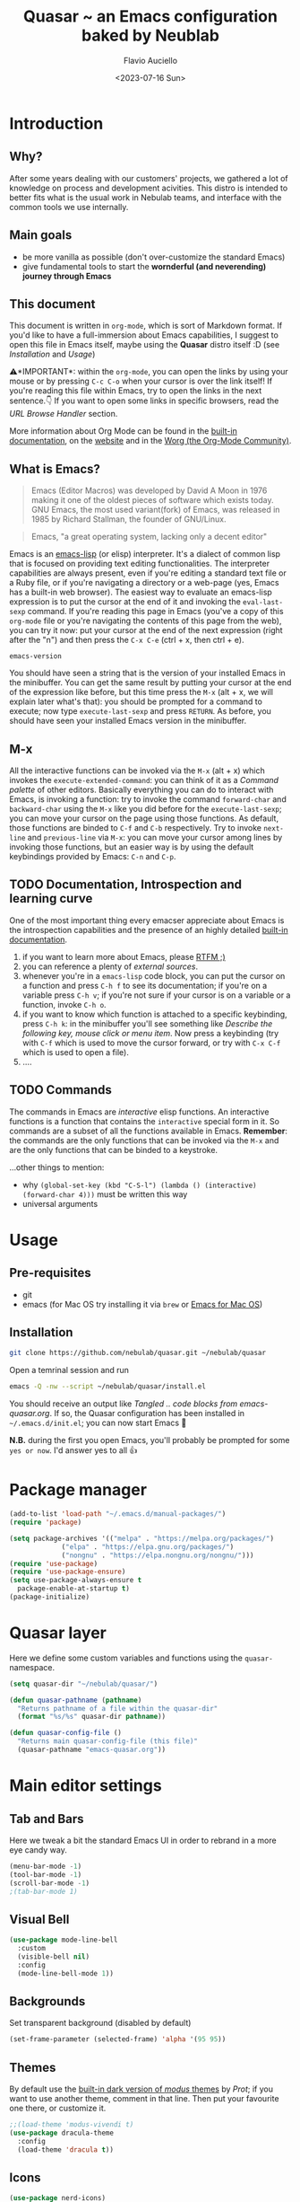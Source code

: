 #+TITLE: Quasar ~ an Emacs configuration baked by Neublab
#+AUTHOR: Flavio Auciello
#+EMAIL: flavioauciello@nebulab.com
#+DATE: <2023-07-16 Sun>
#+PROPERTY: header-args :tangle ~/.emacs.d/init.el :mkdirp yes
#+STARTUP: show2levels

* Introduction
** Why?

After some years dealing with our customers' projects, we gathered a lot of knowledge on process and development acivities. This distro is intended to better fits what is the usual work in Nebulab teams, and interface with the common tools we use internally.

** Main goals

- be more vanilla as possible (don't over-customize the standard Emacs)
- give fundamental tools to start the *wornderful (and neverending) journey through Emacs*

** This document

This document is written in =org-mode=, which is sort of Markdown format. If you'd like to have a full-immersion about Emacs capabilities, I suggest to open this file in Emacs itself, maybe using the *Quasar* distro itself :D (see [[Installation][Installation]] and [[Usage][Usage]])

⚠️*IMPORTANT*: within the =org-mode=, you can open the links by using your mouse or by pressing ~C-c C-o~ when your cursor is over the link itself! If you're reading this file within Emacs, try to open the links in the next sentence.👇 If you want to open some links in specific browsers, read the [[URL Browse Handler][URL Browse Handler]] section.

More information about Org Mode can be found in the [[info:org][built-in documentation]], on the [[https://orgmode.org/][website]] and in the [[https://orgmode.org/worg/][Worg (the Org-Mode Community)]].

** What is Emacs?

#+begin_quote
Emacs (Editor Macros) was developed by David A Moon in 1976 making it one of the oldest pieces of software which exists today. GNU Emacs, the most used variant(fork) of Emacs, was released in 1985 by Richard Stallman, the founder of GNU/Linux.
#+end_quote

#+begin_quote
Emacs, "a great operating system, lacking only a decent editor"
#+end_quote

Emacs is an [[https://en.wikipedia.org/wiki/Emacs_Lisp][emacs-lisp]] (or elisp) interpreter. It's a dialect of common lisp that is focused on providing text editing functionalities. The interpreter capabilities are always present, even if you're editing a standard text file or a Ruby file, or if you're navigating a directory or a web-page (yes, Emacs has a built-in web browser). The easiest way to evaluate an emacs-lisp expression is to put the cursor at the end of it and invoking the =eval-last-sexp= command. If you're reading this page in Emacs (you've a copy of this =org-mode= file or you're navigating the contents of this page from the web), you can try it now: put your cursor at the end of the next expression (right after the "n") and then press the ~C-x C-e~ (ctrl + x, then ctrl + e).

~emacs-version~

You should have seen a string that is the version of your installed Emacs in the minibuffer. You can get the same result by putting your cursor at the end of the expression like before, but this time press the ~M-x~ (alt + x, we will explain later what's that): you should be prompted for a command to execute; now type ~execute-last-sexp~ and press ~RETURN~. As before, you should have seen your installed Emacs version in the minibuffer.

** M-x

All the interactive functions can be invoked via the ~M-x~ (alt + x) which invokes the ~execute-extended-command~: you can think of it as a /Command palette/ of other editors. Basically everything you can do to interact with Emacs, is invoking a function: try to invoke the command ~forward-char~ and ~backward-char~ using the ~M-x~ like you did before for the ~execute-last-sexp~; you can move your cursor on the page using those functions. As default, those functions are binded to ~C-f~ and ~C-b~ respectively. Try to invoke ~next-line~ and ~previous-line~ via ~M-x~: you can move your cursor among lines by invoking those functions, but an easier way is by using the default keybindings provided by Emacs: ~C-n~ and ~C-p~.

** TODO Documentation, Introspection and learning curve

One of the most important thing every emacser appreciate about Emacs is the introspection capabilities and the presence of an highly detailed [[info:Emacs][built-in documentation]].

1. if you want to learn more about Emacs, please [[info:emacs][RTFM ;)]]
2. you can reference a plenty of [[External Sources][external sources]].
4. whenever you're in a =emacs-lisp= code block, you can put the cursor on a function and press ~C-h f~ to see its documentation; if you're on a variable press ~C-h v~; if you're not sure if your cursor is on a variable or a function, invoke ~C-h o~.
5. if you want to know which function is attached to a specific keybinding, press ~C-h k~: in the minibuffer you'll see something like /Describe the following key, mouse click or menu item/. Now press a keybinding (try with ~C-f~ which is used to move the cursor forward, or try with ~C-x C-f~ which is used to open a file).
6. ....

** TODO Commands

The commands in Emacs are /interactive/ elisp functions. An interactive functions is a function that contains the ~interactive~ special form in it. So commands are a subset of all the functions available in Emacs. *Remember*: the commands are the only functions that can be invoked via the ~M-x~ and are the only functions that can be binded to a keystroke.

...other things to mention:
- why ~(global-set-key (kbd "C-S-l") (lambda () (interactive) (forward-char 4)))~ must be written this way
- universal arguments

* Usage
** Pre-requisites

- git
- emacs (for Mac OS try installing it via =brew= or [[https://emacsformacosx.com/][Emacs for Mac OS]])

** Installation

#+begin_src sh :tangle no
  git clone https://github.com/nebulab/quasar.git ~/nebulab/quasar
#+end_src

Open a temrinal session and run

#+begin_src sh :tangle no
  emacs -Q -nw --script ~/nebulab/quasar/install.el
#+end_src

You should receive an output like /Tangled .. code blocks from emacs-quasar.org/.
If so, the Quasar configuration has been installed in =~/.emacs.d/init.el=; you can now start Emacs 🚀

*N.B.* during the first you open Emacs, you'll probably be prompted for some =yes or now=. I'd answer yes to all 👍

* Package manager
#+begin_src emacs-lisp
  (add-to-list 'load-path "~/.emacs.d/manual-packages/")
  (require 'package)

  (setq package-archives '(("melpa" . "https://melpa.org/packages/")
			   ("elpa" . "https://elpa.gnu.org/packages/")
			   ("nongnu" . "https://elpa.nongnu.org/nongnu/")))
  (require 'use-package)
  (require 'use-package-ensure)
  (setq use-package-always-ensure t
	package-enable-at-startup t)
  (package-initialize)
#+end_src

* Quasar layer

Here we define some custom variables and functions using the =quasar-= namespace.

#+begin_src emacs-lisp
  (setq quasar-dir "~/nebulab/quasar/")

  (defun quasar-pathname (pathname)
    "Returns pathname of a file within the quasar-dir"
    (format "%s/%s" quasar-dir pathname))

  (defun quasar-config-file ()
    "Returns main quasar-config-file (this file)"
    (quasar-pathname "emacs-quasar.org"))
#+end_src

* Main editor settings
** Tab and Bars

Here we tweak a bit the standard Emacs UI in order to rebrand in a more eye candy way.

#+begin_src emacs-lisp
  (menu-bar-mode -1)
  (tool-bar-mode -1)
  (scroll-bar-mode -1)
  ;(tab-bar-mode 1)
#+end_src

** Visual Bell

#+begin_src emacs-lisp
  (use-package mode-line-bell
    :custom
    (visible-bell nil)
    :config
    (mode-line-bell-mode 1))
#+end_src

** Backgrounds

Set transparent background (disabled by default)

#+begin_src emacs-lisp
  (set-frame-parameter (selected-frame) 'alpha '(95 95))
#+end_src

** Themes

By default use the [[https://www.youtube.com/watch?v=a3GW9kxmpqA][built-in dark version of /modus/ themes]] by [[Prot][Prot]]; if you want to use another theme, comment in that line. Then put your favourite one there, or customize it.

#+begin_src emacs-lisp
  ;;(load-theme 'modus-vivendi t)
  (use-package dracula-theme
    :config
    (load-theme 'dracula t))
#+end_src

** Icons

#+begin_src emacs-lisp
  (use-package nerd-icons)
  (use-package all-the-icons)
#+end_src

Set modeline

#+begin_src emacs-lisp
  (use-package doom-modeline
    :after (nerd-icons)
    :init (doom-modeline-mode 1))
#+end_src

Set overall font face and dimension. You can customize it using the =customize-face= command for the =default-face=.

#+begin_src emacs-lisp
  (set-face-attribute 'default nil :font "Monaco" :height 180)
#+end_src

** Windows
*** TODO Rules                                                 :experimental:

#+begin_src emacs-lisp :tangle no
  (setq display-buffer-alist '((lambda (buffer-or-name arg) (not (buffer-file-name (get-buffer buffer-or-name)))
				       (display-buffer-at-bottom))))
#+end_src
*** Popper

#+begin_quote
Popper is a minor-mode to tame the flood of ephemeral windows Emacs produces, while still keeping them within
arm’s reach.
#+end_quote

#+begin_src emacs-lisp
  (use-package popper
    :bind (("s-`" . popper-toggle-latest)
	   ("s-~" . popper-cycle))
    :init
    (setq popper-reference-buffers
	  '("\\*Messages\\*"
	    "Output\\*$"
	    "\\*Async Shell Command\\*"
	    help-mode
	    compilation-mode))
    (popper-mode +1)
    (popper-echo-mode +1))
#+end_src

*** Golden ratio

#+begin_src emacs-lisp
  (use-package golden-ratio)
#+end_src

** File and buffer navigation
*** Find file at point

This override the standard ~C-c C-f~ keybinding to invoke =find-file-at-point= which is more useful (IMO) than the standard =find-file= function.

#+begin_src emacs-lisp
(global-set-key (kbd "C-x C-f") #'find-file-at-point)
#+end_src

*** Dired

#+begin_src emacs-lisp
  (require 'dired)
  (setq dired-dwim-target t
	dired-listing-switches "-alth"
	dired-omit-files "\\`[.]?#\\|\\`[.][.]?")
#+end_src

*** Treemacs

#+begin_src emacs-lisp
  (use-package treemacs)
#+end_src

*** Recent files

#+begin_src emacs-lisp
  (recentf-mode 1)
#+end_src

** Find & Replace

*** Isearch overrides

#+begin_src emacs-lisp
  (keymap-set isearch-mode-map "<tab>" #'isearch-repeat-forward)
  (keymap-set isearch-mode-map "<backtab>" #'isearch-repeat-backward)
#+end_src

*** Wgrep

Install the mighty =wgrep= package in order to make the standard grep buffers editable!

#+begin_src emacs-lisp
  (use-package wgrep
    :bind*
    (:map grep-mode-map (("w" . #'wgrep-change-to-wgrep-mode))))
#+end_src

** Backup files

#+begin_src emacs-lisp
  (setq auto-save-default nil
	make-backup-files nil)
#+end_src

** Embark

#+begin_src emacs-lisp
  (use-package embark
    :bind*
    ("C-," . embark-act)
    (:map embark-general-map
	  ("C-w" . browse-url))
    (:map embark-url-map
	  ("c" . browse-url-chrome)
	  ("f" . browse-url-firefox))
    (:map  embark-file-map
	   ("p" . project-find-file)
	   ("b" . project-switch-to-buffer)))
#+end_src

** TODO URL Browse Handler

This is an example of how you can tell Emacs to open urls with specific browsers. The first part of each =cons= is a Regular Expression, the last is a function.

#+begin_src emacs-lisp
  (setq browse-url-handlers '(("github" . browse-url-chrome)
			      ("youtube" . browse-url-firefox)
			      ("." . eww-browse-url)))
#+end_src

** Engine

This useful minor mode ~enables you to easily define search engines, bind them to keybindings, and query them from the comfort of your editor.~
If you want to add more engines refers to [[https://github.com/hrs/engine-mode#engine-examples][this paragraph]] in the =engine-mode= documentation.

#+begin_src emacs-lisp
  (use-package engine-mode
    :config
    (engine-mode)
    (defengine github
      "https://github.com/search?ref=simplesearch&q=%s"
      :keybinding "h")

    (defengine dockerhub
      "https://hub.docker.com/search?q=%s"
      :browser #'browse-url-chrome
      :keybinding "d")

    (defengine google
      "http://www.google.com/search?ie=utf-8&oe=utf-8&q=%s"
      :keybinding "g")

    (defengine google-images
      "http://www.google.com/images?hl=en&source=hp&biw=1440&bih=795&gbv=2&aq=f&aqi=&aql=&oq=&q=%s"
      :keybinding "i")

    (defengine google-maps
      "http://maps.google.com/maps?q=%s"
      :docstring "Mappin' it up."
      :keybinding "m")

    (defengine google-transalte
      "https://translate.google.it/?sl=auto&tl=auto&text=%s&op=translate"
      :docstring "Google Translator"
      :keybinding "t")

    (defengine stack-overflow
      "https://stackoverflow.com/search?q=%s"
      :keybinding "o")

    (defengine youtube
      "https://www.youtube.com/results?aq=f&oq=&search_query=%s"
      :browser #'browse-url-firefox
      :keybinding "y")

    (defengine wikipedia
      "https://www.wikipedia.org/search-redirect.php?language=en&go=Go&search=%s"
      :keybinding "w"
      :docstring "Search on Wikipedia (EN)")

    (defengine wikipedia
      "https://www.wikipedia.org/search-redirect.php?language=it&go=Go&search=%s"
      :keybinding "W"
      :browser #'browse-url-firefox
      :docstring "Search on Wikipedia (IT)"))
#+end_src

** Bookmarks

Bookmarks can be loaded/saved in a custom file. Here's an example on how to customize it by getting it from my Dropbox!

#+begin_src emacs-lisp
  (setq bookmark-file "~/Dropbox/work/.bookmarks")
#+end_src

** Autocompletion

Enable in-buffer autocompletion using =company= package.

#+begin_src emacs-lisp
  (use-package company
    :config
    (global-company-mode))
#+end_src

** Minibuffer and completions

Standard completion system of Emacs can be a bit weird to newcomers. [[Prot][Prot]] wrote the fantastick =mct= package that simplify picking candidates of a the completion system.

#+begin_src emacs-lisp
  (use-package mct
    :config
    (mct-minibuffer-mode 1))
#+end_src

Enable the orderless candidates matching, which is slightly better than the Emacs built-in ones.

#+begin_src emacs-lisp
  (use-package orderless
    :custom
    (completion-styles '(orderless)))
#+end_src

** Keybindings, keymaps and modal editing
*** Tab key behavior

#+begin_src emacs-lisp
  (setq tab-always-indent 'complete)
#+end_src

*** Super key

Bind the =super-key= to most important commands. The =execute-extented-command= is the like the /Command palette/ of other editors: whatever commands exists in Emacs, can be invoked with it. You can see the description of other commands using the Emacs [[Instrospection]]. 

#+begin_src emacs-lisp
  (global-set-key (kbd "s-k") #'execute-extended-command)
  (global-set-key (kbd "s--") #'bookmark-jump)
  (global-set-key (kbd "s-j") #'switch-to-buffer)
  (global-set-key (kbd "s-_") nil)
  (global-set-key (kbd "s-N") #'dired-jump)
  (global-set-key (kbd "s-b") #'ibuffer)
  (global-set-key (kbd "s-r") #'repeat)
  (global-set-key (kbd "s-i") #'imenu)
  (global-set-key (kbd "s-e") #'dabbrev-expand)
  (global-set-key (kbd "s-1") #'delete-other-windows)
  (global-set-key (kbd "s-3") #'split-window-horizontally)
  (global-set-key (kbd "s-2") #'split-window-vertically)
  (global-set-key (kbd "s-0") #'delete-window)
  (global-set-key (kbd "s-w") #'other-window)
  (global-set-key (kbd "s-W") #'maximize-window)
  (global-set-key (kbd "s-R") #'query-replace-regexp)
  (global-set-key (kbd "s-p") #'project-switch-to-buffer)
  (global-set-key (kbd "s-P") #'project-find-file)
  (global-set-key (kbd "s-t") #'rgrep)
  (global-set-key (kbd "s-[") #'previous-buffer)
  (global-set-key (kbd "s-]") #'next-buffer)
  (global-set-key (kbd "s-{") #'previous-window-any-frame)
  (global-set-key (kbd "s-}") #'next-window-any-frame)
  (global-set-key (kbd "s-)") #'kill-this-buffer)
  (global-set-key (kbd "s-\\") #'other-frame)
  (global-set-key (kbd "s-=") #'balance-windows)
#+end_src

*** Translation keys

Use Super key to enable ~C-x~ and ~C-c~!

#+begin_src emacs-lisp
  (keymap-set key-translation-map "s-m" "C-x")
  (keymap-set key-translation-map "s-M" "C-c")
#+end_src

*** Modal editing (god-mode)

#+begin_src emacs-lisp
  (use-package god-mode
    :bind
    ("s-n" . #'god-local-mode)
    :init
    (defun minemacs-god-mode-enabled ()
      (setq cursor-type 'box))
    (defun minemacs-god-mode-disabled ()
      (setq cursor-type 'bar))
    :config
    (add-hook 'god-mode-enabled-hook 'minemacs-god-mode-enabled)
    (add-hook 'god-mode-disabled-hook 'minemacs-god-mode-disabled)
    (keymap-set god-local-mode-map "i" #'god-local-mode)
    (keymap-set god-local-mode-map "u" #'undo)
    (keymap-set god-local-mode-map "U" #'undo-redo)
    (keymap-set god-local-mode-map ">" #'end-of-buffer)
    (keymap-set god-local-mode-map "<" #'beginning-of-buffer)
    (keymap-set god-local-mode-map "[" #'backward-sentence)
    (keymap-set god-local-mode-map "]" #'forward-sentence)
    (keymap-set god-local-mode-map "{" #'backward-paragraph)
    (keymap-set god-local-mode-map "}" #'forward-paragraph)
    (add-to-list 'god-exempt-major-modes 'compilation-mode)
    (add-to-list 'god-exempt-major-modes 'vterm-mode)
    (god-mode))
#+end_src

Install which-key

#+begin_src emacs-lisp
  (use-package which-key
    :config
    (which-key-mode 1))
#+end_src

*** Modal editing (evil-mode)

#+begin_src emacs-lisp :tangle no
  (use-package evil
    :bind
    ("s-n" . evil-mode)
    :config
    (evil-mode 1))
#+end_src

*** Key-chord

Install and setup the mighty [[https://github.com/emacsorphanage/key-chord#key-chord][=key-chord= package!]]

#+begin_src emacs-lisp
  (use-package key-chord
    :config
    (key-chord-mode 1)
    (key-chord-define-global "gh" #'magit-status))
#+end_src

*** Hydra

[[https://github.com/abo-abo/hydra][Hydra package]] let you to easily bind custom keymaps.

#+begin_src emacs-lisp
  (use-package hydra
    :config
    (defhydra hydra-quasar-dev-tools (:color blue)
      ("d" #'lsp-ui-flycheck-list "🔬 LSP flymake diagnostic")
      ("v" (lambda (&optional arg) (interactive "P") (vterm arg)) "🖥️ vterm")
      ("w" #'browse-url-of-file "🌐 Open file in Browser (browse-url-of-file)")
      ("q" nil "🔚 quit")
      ("s-i" nil "quit"))

    (defhydra hydra-quasar-bookmarks (:color blue)
      ("j" #'bookmark-jump "🔖 jump")
      ("s" #'bookmark-set "⏬ set")
      ("e" #'edit-bookmarks "📖 edit")
      ("q" nil "🔚 quit")
      ("s-i" nil "quit"))

    (defhydra hydra-quasar-org (:color blue)
      ("a" #'org-agenda "📅 org-agenda")
      ("c" #'org-capture "🔴 org-capture")
      ("C" #'org-roam-capture "🧠 org-roam-capture")
      ("f" #'org-roam-node-find "🔍 org-roam-node-find")
      ("q" nil "🔚quit")
      ("s-i" nil "quit")
      ("s-o" nil "quit"))

    (defhydra hydra-quasar-filesystem (:color blue)
      ("s" (lambda () (interactive) (find-file "~/Desktop")) "✏️ Desktop")
      ("d" (lambda () (interactive) (find-file "~/Downloads")) "⬇️ Downloads")
      ("h" (lambda () (interactive) (find-file "~/")) "🏠 home")
      ("q" nil "🔚quit")
      ("s-i" nil "quit"))

    (defhydra hydra-quasar-utils (:color blue)
      ("c" #'world-clock "🗺️ world clock")
      ("t" #'alarm-clock-set "⏰ set timer!")
      ("T" #'alarm-clock-list-view "📖 list timers")
      ("q" nil "🔚quit")
      ("s-i" nil "quit"))

    (defhydra hydra-quasar-config (:color blue)
      ("c" (lambda () (interactive) (find-file (quasar-config-file))) "🔧 open config")
      ("q" nil "🔚quit")
      ("s-i" nil "quit"))

    (defhydra hydra-quasar-appearance (:color blue)
      ("z" #'text-scale-adjust "➕ adjust text scale")
      ("g" #'golden-ratio-mode "📐 golden-ratio")
      ("q" nil "🔚quit")
      ("s-i" nil "quit"))

    (defhydra hydra-quasar (:color blue)
      ("8" #'emoji-search "😁 emoji")
      ("a" #'hydra-quasar-appearance/body "🎨 appearance")
      ("b" #'hydra-quasar-bookmarks/body "🔖 bookmarks")
      ("c" #'hydra-quasar-config/body "✨ quasar")
      ("d" #'hydra-quasar-dev-tools/body "🖥️ development")
      ("e" #'eshell "🐚 eshell")
      ("f" #'hydra-quasar-filesystem/body "📁 filesystem")
      ("n" #'gnus "📧 gnus")
      ("o" #'hydra-quasar-org/body "📅 org")
      ("r" #'recentf "⌛recentf")
      ("t" #'treemacs "🗃️ treemacs")
      ("u" #'hydra-quasar-utils/body "🔦 utils")
      ("w" #'eww "🌐 eww")
      ("q" nil "🔚quit")
      ("s-i" nil "quit"))

    (global-set-key (kbd "s-o") 'hydra-quasar-org/body)
    (global-set-key (kbd "s-i") 'hydra-quasar/body))
#+end_src
** Auth sources

Let Emacs asks passwords in the minibuffer or read them via encrypteed =authinfo=.

#+begin_src emacs-lisp
  (setq epa-pinentry-mode 'loopback
	auth-sources '("~/.authinfo.gpg"))
#+end_src

* Org-mode
** Agenda

You can get your agenda files by pointing to a custom directory.

#+begin_src emacs-lisp
  (setq org-capture-templates
	'(("t" "Todo" entry (file+headline "~/Dropbox/work/org/gtd.org" "Tasks")
	   "* TODO %?\n  %i\n  %a")
	  ("n" "General note" entry (file "~/Dropbox/work/org/notes.org")
	   "* %?\n%T\n%i"
	   :jump-to-captured t)
	  ("c" "Time track" entry (file "~/Dropbox/work/org/time-track.org")
	   "* %?\n%T\n%i"
	   :clock-in t :clock-keep t :jump-to-captured t)))

  (setq org-agenda-files '("~/Dropbox/work/org/")
	diary-file "~/Dropbox/work/diary")
#+end_src

** Second brain (org-roam)

#+begin_src emacs-lisp
  (use-package org-roam
    :custom
    (org-roam-directory (file-truename "~/Dropbox/work/org")))
#+end_src

** Beautify

#+begin_src emacs-lisp
  (use-package olivetti)
#+end_src

* IDE
** Project

#+begin_src emacs-lisp
  (require 'project)
  (setq project-switch-commands '(
				  (project-find-file "Find file" "f")
				  (project-find-regexp "Find regexp" "t")
				  (project-eshell "Eshell" "e")
				  (project-shell "Shell" "s")
				  (magit-status "Magit" "m")))
#+end_src

It's not super clear to me, but I found that using =project-switch-project= does not work as expected for all functions. This override solve the issue (it just set also the =default-directory= along with =project-current-directory-override=.

#+begin_src emacs-lisp
  (defun project-switch-project (dir)
    "\"Switch\" to another project by running an Emacs command.
  The available commands are presented as a dispatch menu
  made from `project-switch-commands'.

  When called in a program, it will use the project corresponding
  to directory DIR."
    (interactive (list (project-prompt-project-dir)))
    (let ((command (if (symbolp project-switch-commands)
		       project-switch-commands
		     (project--switch-project-command))))
      (let ((project-current-directory-override dir)
	    (default-directory dir))
	(call-interactively command))))
#+end_src
** Editing

#+begin_src emacs-lisp
  (add-hook 'prog-mode-hook #'display-line-numbers-mode)
  (add-hook 'prog-mode-hook #'subword-mode)
  (add-hook 'prog-mode-hook (lambda () (indent-tabs-mode -1)))
#+end_src

** Versioning
*** Git
#+begin_src emacs-lisp
  (use-package magit
    :bind
    (("C-x g" . #'magit-status)))
#+end_src
*** Github integration

In order to make the github integration work you have to [[https://magit.vc/manual/forge/Token-Creation.html][create a token]].

#+begin_src emacs-lisp
  (use-package sqlite3)
  (use-package forge
    :after magit)
#+end_src

** Language Server Protocol
*** (lsp-mode)

Switching in favor of Eglot since is built-in from Emacs 29.

#+begin_src emacs-lisp
  (use-package lsp-mode
    :hook
    (ruby-mode . lsp)
    (yaml-mode . lsp)
    (js-mode . lsp)
    (json-mode . lsp)
    (scss-mode . lsp)
    (css-mode . lsp)
    (elixir-mode . lsp)
    (less-css-mode . lsp))

  (use-package lsp-ui
    :after lsp-mode)
#+end_src

*** Eglot

#+begin_src emacs-lisp :tangle no
  (mapcar
   (lambda (hook) (add-hook hook 'eglot-ensure))
   '(ruby-mode yaml-mode js-mode json-mode scss-mode css-mode elixir-mode less-css-mode))
#+end_src

** Markup languages and Web Development

#+begin_src emacs-lisp
  (use-package yaml-mode
    :custom
    (yaml-imenu-generic-expression "^\\(:?[a-zA-Z_-]+\\):" 1))

  (use-package csv-mode)

  (use-package web-mode
    :custom
    (web-mode-code-indent-offset 2)
    (web-mode-css-indent-offset 2)
    (web-mode-markup-indent-offset 2)
    (web-mode-enable-auto-indentation nil)
    (js-indent-level 2)
    (css-indent-offset 2)
    :config
    (add-to-list 'auto-mode-alist '("\\.phtml\\'" . web-mode))
    (add-to-list 'auto-mode-alist '("\\.tpl\\.php\\'" . web-mode))
    (add-to-list 'auto-mode-alist '("\\.[agj]sp\\'" . web-mode))
    (add-to-list 'auto-mode-alist '("\\.as[cp]x\\'" . web-mode))
    (add-to-list 'auto-mode-alist '("\\.erb" . web-mode))
    (add-to-list 'auto-mode-alist '("\\.mustache\\'" . web-mode))
    (add-to-list 'auto-mode-alist '("\\.djhtml\\'" . web-mode))
    (add-to-list 'auto-mode-alist '("\\.rest\\'" . restclient-mode)))

  (use-package emmet-mode
    :after web-mode
    :hook
    (sgml-mode . emmet-mode)
    (html-mode . emmet-mode)
    (web-mode . emmet-mode)
    (css-mode . emmet-mode))
#+end_src

** Javascript

#+begin_src emacs-lisp
  (use-package js2-mode
    :config
    (add-to-list 'auto-mode-alist '("\\.js\\'" . js2-mode)))
#+end_src

** Ruby

#+begin_src emacs-lisp
  (use-package ruby-mode)
  (use-package bundler)
  (use-package rspec-mode
    :config
    (add-hook 'after-init-hook 'inf-ruby-switch-setup)
    (add-hook 'compilation-filter-hook #'inf-ruby-auto-enter)
    (setq comint-scroll-to-bottom-on-output t))
  (use-package rinari
    :config
    (defalias 'rake 'rinari-rake)
    (global-rinari-mode))

  (use-package erblint)
#+end_src

** Shell & Terminal
*** Eshell

Enanche =eshell= to be more IDE oriented.

#+begin_src emacs-lisp
  (require 'em-smart)
  (setq eshell-aliases-file (quasar-pathname "eshell-aliases")
	eshell-where-to-jump 'begin
	eshell-review-quick-commands nil
	eshell-smart-space-goes-to-end t)
  ;;(add-hook 'eshell-mode-hook #'eshell-smart-initialize)
#+end_src

Aliases

#+begin_src emacs-lisp :tangle (concat "" eshell-aliases-file)
  alias t (vterm (format "*vterm <%s>*" default-directory))
  alias j (call-interactively #'bookmark-jump)
  alias q kill-this-buffer
  alias s (eshell-source-file "~/script.eshell")
  alias ga git add .
  alias gl git log
  alias gs git status
  alias gm magit-status
  alias v view-file $1
  alias aliases view-file $eshell-aliases-file
  alias l ls -lha
  alias d dired-jump $1
  alias b ibuffer
  alias rr bin/rake restart
  alias p mpv $1 &
#+end_src

*** Shell

Press ~C-j~ and start typing to search commands in the history.

#+begin_src emacs-lisp
  (add-hook 'shell-mode-hook '(lambda () (keymap-set shell-mode-map "C-j" 'comint-history-isearch-backward-regexp)))
#+end_src

*** Vterm
Vterm is the better terminal emulator in the Emacs ecosystem. It requires some native compilation when installing it, the only system requirement is having =cmake= and =libtool-bin=.

#+begin_src emacs-lisp  
    (use-package vterm
      :config
      (defun quasar/tmux/open ()
	(interactive)
	(with-current-buffer (vterm "*<tmux>*")
	  (vterm-send-string "tmux attach\n"))))
#+end_src

** Docker

#+begin_src emacs-lisp
  (use-package docker)
#+end_src

** HTTP client
*** restclient-mode

#+begin_src emacs-lisp
  (use-package restclient)
#+end_src

** Comunication
*** Slack

#+begin_src emacs-lisp
  (use-package slack)
#+end_src

Here's an example configuration. More details in [[https://github.com/yuya373/emacs-slack][the package README]].

#+begin_example emacs-lisp
  (slack-register-team
   :name "myslackteam"
   :token (auth-source-pick-first-password
	   :host "myslackteam.slack.com"
	   :user "me@example.com")
   :cookie (auth-source-pick-first-password
	   :host "myslackteam.slack.com"
	   :user "me@example.com^cookie")
   :subscribed-channels '((channel1 channel2)))
#+end_example

* Integrations
** Jira
** Heroku
#+begin_src emacs-lisp
  (defun heroku-rails-console (&optional app-name)
    "Open a Rails console on an Heroku instance.
     *heroku* executable need to be installed.
     it uses *vterm* buffer."
    (interactive "sHeroku app: ")
    (let ((buffer-name (format "heroku-console: <%s>" app-name))
	  (cmd (format "heroku run --app=%s bin/rails c" app-name)))
      (with-current-buffer (vterm buffer-name)
	(vterm-send-string (concat cmd "\n")))))

  (defun heroku-logs (&optional app-name)
    "Start collecting logs from an heroku app
     *heroku* executable need to be installed.
     it uses *vterm* buffer."
    (interactive "sHeroku app: ")
    (let ((buffer-name (format "heroku-logs: <%s>" app-name))
	  (cmd (format "heroku logs -t --app=%s" app-name)))
      (with-current-buffer (vterm buffer-name)
	(vterm-send-string (concat cmd "\n")))))
#+end_src
* MacOS compatibility                                           :portability:
** Exec path

On MacOS there are some problem on well syncing ENVs variables and other system info. A solution is to install the =exec-path-from-shell= package.

#+begin_src emacs-lisp
  (use-package exec-path-from-shell
    :config
    (exec-path-from-shell-initialize))
#+end_src

** Applications' paths

Also you may want to customize =browse-url-firefox-program= and =browse-url-chrome-program= to points to the actual executables (something like =/Applications/Firefox.app/Contents/MacOS/firefox=..)

#+begin_src emacs-lisp
  (setq browse-url-firefox-program "/Applications/Firefox.app/Contents/MacOS/firefox"
	browse-url-chrome-program "/Applications/Google Chrome.app/Contents/MacOS/Google Chrome")
#+end_src

* Usefulness
** Timer!

This package is really helpful putting some alarms! *CIUF CIUF!*

#+begin_src emacs-lisp
  (use-package alarm-clock)  
#+end_src

* Initial buffer

As initial buffer, we could provide something custom, but for now we use the =dashboard= package.

#+begin_src emacs-lisp
  (setq initial-buffer-choice (quasar-config-file))
#+end_src

#+begin_src emacs-lisp :tangle no
  (use-package dashboard
    :custom
    (dashboard-banner-logo-title "Welcome to Quasar!")
    ;;(dashboard-startup-banner (quasar-pathname "nebulab_logo.png"))
    (dashboard-startup-banner 'logo)
    (dashboard-center-content t)
    :config
    (dashboard-setup-startup-hook))
#+end_src

* Custom file

#+begin_src emacs-lisp
  (setq custom-file (concat user-emacs-directory "custom.el"))
  (load custom-file 'noerror)
#+end_src

* External Sources

Here's the most important sources on the web where you can learn a lot about Emacs.

- [[https://www.gnu.org/software/emacs/documentation.html]]
- https://www.emacswiki.org/
- https://emacsdocs.org/
- [[https://youtube.com/playlist?list=PL8Bwba5vnQK14z96Gil86pLMDO2GnOhQ6][[Youtube] Protesilaos Stavrou - GNU Emacs]]
- [[https://www.youtube.com/@SystemCrafters][[Youtube] System Crafters]]
- [[https://youtube.com/playlist?list=PL5--8gKSku15uYCnmxWPO17Dq6hVabAB4][[Youtube] Distrotube - The Church of Emacs]]

* Credits
** Protesilaos Stavrou, also known as /Prot/

https://protesilaos.com/
